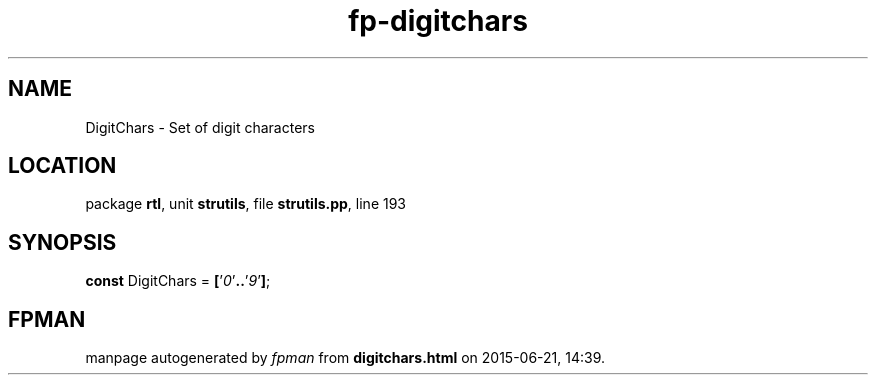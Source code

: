 .\" file autogenerated by fpman
.TH "fp-digitchars" 3 "2014-03-14" "fpman" "Free Pascal Programmer's Manual"
.SH NAME
DigitChars - Set of digit characters
.SH LOCATION
package \fBrtl\fR, unit \fBstrutils\fR, file \fBstrutils.pp\fR, line 193
.SH SYNOPSIS
\fBconst\fR DigitChars = \fB[\fR'\fI0\fR'\fB.\fR\fB.\fR'\fI9\fR'\fB]\fR;

.SH FPMAN
manpage autogenerated by \fIfpman\fR from \fBdigitchars.html\fR on 2015-06-21, 14:39.


